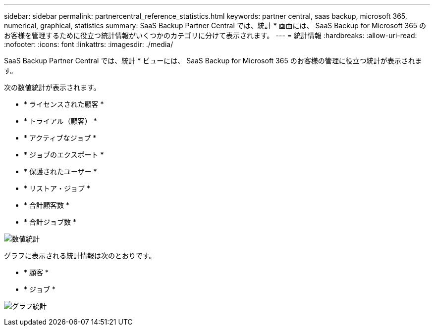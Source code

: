 ---
sidebar: sidebar 
permalink: partnercentral_reference_statistics.html 
keywords: partner central, saas backup, microsoft 365, numerical, graphical, statistics 
summary: SaaS Backup Partner Central では、統計 * 画面には、 SaaS Backup for Microsoft 365 のお客様を管理するために役立つ統計情報がいくつかのカテゴリに分けて表示されます。 
---
= 統計情報
:hardbreaks:
:allow-uri-read: 
:nofooter: 
:icons: font
:linkattrs: 
:imagesdir: ./media/


[role="lead"]
SaaS Backup Partner Central では、統計 * ビューには、 SaaS Backup for Microsoft 365 のお客様の管理に役立つ統計が表示されます。

次の数値統計が表示されます。

* * ライセンスされた顧客 *
* * トライアル（顧客） *
* * アクティブなジョブ *
* * ジョブのエクスポート *
* * 保護されたユーザー *
* * リストア・ジョブ *
* * 合計顧客数 *
* * 合計ジョブ数 *


image:numerical_statistics.png["数値統計"]

グラフに表示される統計情報は次のとおりです。

* * 顧客 *
* * ジョブ *


image:graphical_statistics.png["グラフ統計"]
